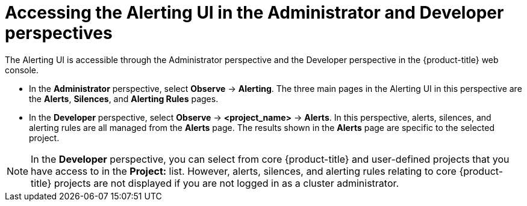 // Module included in the following assemblies:
//
// * monitoring/managing-alerts.adoc

:_content-type: PROCEDURE
[id="accessing_the_alerting_ui_{context}"]
= Accessing the Alerting UI in the Administrator and Developer perspectives

The Alerting UI is accessible through the Administrator perspective and the Developer perspective in the {product-title} web console.

* In the *Administrator* perspective, select *Observe* -> *Alerting*. The three main pages in the Alerting UI in this perspective are the *Alerts*, *Silences*, and *Alerting Rules* pages.

//Next to the title of each of these pages is a link to the Alertmanager interface.

* In the *Developer* perspective, select *Observe* -> *<project_name>* -> *Alerts*. In this perspective, alerts, silences, and alerting rules are all managed from the *Alerts* page. The results shown in the *Alerts* page are specific to the selected project.

[NOTE]
====
In the *Developer* perspective, you can select from core {product-title} and user-defined projects that you have access to in the *Project:* list. However, alerts, silences, and alerting rules relating to core {product-title} projects are not displayed if you are not logged in as a cluster administrator.
====
